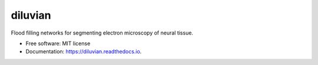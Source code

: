 ===============================
diluvian
===============================


.. image:: https://img.shields.io/pypi/v/diluvian.svg
        :target: https://pypi.python.org/pypi/diluvian

.. image:: https://img.shields.io/travis/aschampion/diluvian.svg
        :target: https://travis-ci.org/aschampion/diluvian

.. image:: https://readthedocs.org/projects/diluvian/badge/?version=latest
        :target: https://diluvian.readthedocs.io/en/latest/?badge=latest
        :alt: Documentation Status


Flood filling networks for segmenting electron microscopy of neural tissue.


* Free software: MIT license
* Documentation: https://diluvian.readthedocs.io.
